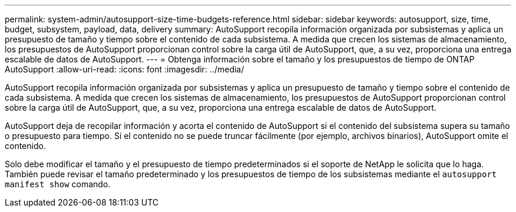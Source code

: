 ---
permalink: system-admin/autosupport-size-time-budgets-reference.html 
sidebar: sidebar 
keywords: autosupport, size, time, budget, subsystem, payload, data, delivery 
summary: AutoSupport recopila información organizada por subsistemas y aplica un presupuesto de tamaño y tiempo sobre el contenido de cada subsistema. A medida que crecen los sistemas de almacenamiento, los presupuestos de AutoSupport proporcionan control sobre la carga útil de AutoSupport, que, a su vez, proporciona una entrega escalable de datos de AutoSupport. 
---
= Obtenga información sobre el tamaño y los presupuestos de tiempo de ONTAP AutoSupport
:allow-uri-read: 
:icons: font
:imagesdir: ../media/


[role="lead"]
AutoSupport recopila información organizada por subsistemas y aplica un presupuesto de tamaño y tiempo sobre el contenido de cada subsistema. A medida que crecen los sistemas de almacenamiento, los presupuestos de AutoSupport proporcionan control sobre la carga útil de AutoSupport, que, a su vez, proporciona una entrega escalable de datos de AutoSupport.

AutoSupport deja de recopilar información y acorta el contenido de AutoSupport si el contenido del subsistema supera su tamaño o presupuesto para tiempo. Si el contenido no se puede truncar fácilmente (por ejemplo, archivos binarios), AutoSupport omite el contenido.

Solo debe modificar el tamaño y el presupuesto de tiempo predeterminados si el soporte de NetApp le solicita que lo haga. También puede revisar el tamaño predeterminado y los presupuestos de tiempo de los subsistemas mediante el `autosupport manifest show` comando.
